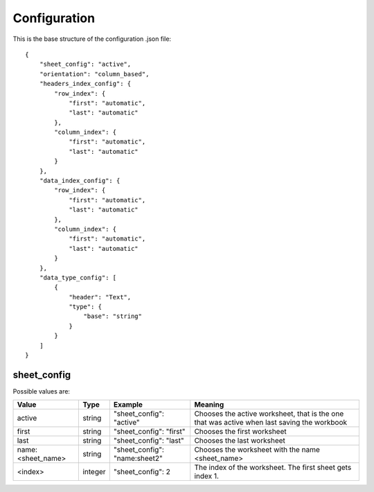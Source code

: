Configuration
=============

This is the base structure of the configuration .json file::

    {
        "sheet_config": "active",
        "orientation": "column_based",
        "headers_index_config": {
            "row_index": {
                "first": "automatic",
                "last": "automatic"
            },
            "column_index": {
                "first": "automatic",
                "last": "automatic"
            }
        },
        "data_index_config": {
            "row_index": {
                "first": "automatic",
                "last": "automatic"
            },
            "column_index": {
                "first": "automatic",
                "last": "automatic"
            }
        },
        "data_type_config": [
            {
                "header": "Text",
                "type": {
                    "base": "string"
                }
            }
        ]
    }

sheet_config
------------

Possible values are:

=================   ======= =============================   =======
Value               Type    Example                         Meaning
=================   ======= =============================   =======
active              string  "sheet_config": "active"        Chooses the active worksheet, that is the one that was
                                                            active when last saving the workbook
first               string  "sheet_config": "first"         Chooses the first worksheet
last                string  "sheet_config": "last"          Chooses the last worksheet
name:<sheet_name>   string  "sheet_config": "name:sheet2"   Chooses the worksheet with the name <sheet_name>
<index>             integer "sheet_config": 2               The index of the worksheet. The first sheet gets index 1.
=================   ======= =============================   =======
